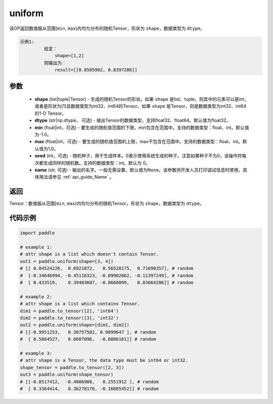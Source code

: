 .. _cn_api_tensor_uniform:

uniform
-------------------------------

.. py:function:: paddle.uniform(shape, dtype='float32', min=-1.0, max=1.0, seed=0, name=None)




该OP返回数值服从范围[``min``, ``max``)内均匀分布的随机Tensor，形状为 ``shape``，数据类型为 ``dtype``。

.. code-block:: text

    示例1:
             给定：
                 shape=[1,2]
             则输出为：
                 result=[[0.8505902, 0.8397286]]

参数
::::::::::::

    - **shape** (list|tuple|Tensor) - 生成的随机Tensor的形状。如果 ``shape`` 是list、tuple，则其中的元素可以是int，或者是形状为[1]且数据类型为int32、int64的Tensor。如果 ``shape`` 是Tensor，则是数据类型为int32、int64的1-D Tensor。
    - **dtype** (str|np.dtype， 可选) - 输出Tensor的数据类型，支持float32、float64。默认值为float32。
    - **min** (float|int，可选) - 要生成的随机值范围的下限，min包含在范围中。支持的数据类型：float、int。默认值为-1.0。
    - **max** (float|int，可选) - 要生成的随机值范围的上限，max不包含在范围中。支持的数据类型：float、int。默认值为1.0。
    - **seed** (int，可选) - 随机种子，用于生成样本。0表示使用系统生成的种子。注意如果种子不为0，该操作符每次都生成同样的随机数。支持的数据类型：int。默认为 0。
    - **name** (str, 可选) - 输出的名字。一般无需设置，默认值为None。该参数供开发人员打印调试信息时使用，具体用法请参见 :ref:`api_guide_Name` 。

返回
::::::::::::

Tensor：数值服从范围[``min``, ``max``)内均匀分布的随机Tensor，形状为 ``shape``，数据类型为 ``dtype``。


代码示例
::::::::::::

.. code-block:: python

    import paddle

    # example 1:
    # attr shape is a list which doesn't contain Tensor.
    out1 = paddle.uniform(shape=[3, 4])
    # [[ 0.84524226,  0.6921872,   0.56528175,  0.71690357], # random
    #  [-0.34646994, -0.45116323, -0.09902662, -0.11397249], # random
    #  [ 0.433519,    0.39483607, -0.8660099,   0.83664286]] # random

    # example 2:
    # attr shape is a list which contains Tensor.
    dim1 = paddle.to_tensor([2], 'int64')
    dim2 = paddle.to_tensor([3], 'int32')
    out2 = paddle.uniform(shape=[dim1, dim2])
    # [[-0.9951253,   0.30757582, 0.9899647 ], # random
    #  [ 0.5864527,   0.6607096,  -0.8886161]] # random

    # example 3:
    # attr shape is a Tensor, the data type must be int64 or int32.
    shape_tensor = paddle.to_tensor([2, 3])
    out3 = paddle.uniform(shape_tensor)
    # [[-0.8517412,  -0.4006908,   0.2551912 ], # random
    #  [ 0.3364414,   0.36278176, -0.16085452]] # random
